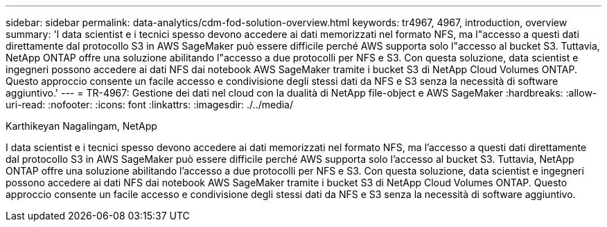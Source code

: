 ---
sidebar: sidebar 
permalink: data-analytics/cdm-fod-solution-overview.html 
keywords: tr4967, 4967, introduction, overview 
summary: 'I data scientist e i tecnici spesso devono accedere ai dati memorizzati nel formato NFS, ma l"accesso a questi dati direttamente dal protocollo S3 in AWS SageMaker può essere difficile perché AWS supporta solo l"accesso al bucket S3. Tuttavia, NetApp ONTAP offre una soluzione abilitando l"accesso a due protocolli per NFS e S3. Con questa soluzione, data scientist e ingegneri possono accedere ai dati NFS dai notebook AWS SageMaker tramite i bucket S3 di NetApp Cloud Volumes ONTAP. Questo approccio consente un facile accesso e condivisione degli stessi dati da NFS e S3 senza la necessità di software aggiuntivo.' 
---
= TR-4967: Gestione dei dati nel cloud con la dualità di NetApp file-object e AWS SageMaker
:hardbreaks:
:allow-uri-read: 
:nofooter: 
:icons: font
:linkattrs: 
:imagesdir: ./../media/


Karthikeyan Nagalingam, NetApp

[role="lead"]
I data scientist e i tecnici spesso devono accedere ai dati memorizzati nel formato NFS, ma l'accesso a questi dati direttamente dal protocollo S3 in AWS SageMaker può essere difficile perché AWS supporta solo l'accesso al bucket S3. Tuttavia, NetApp ONTAP offre una soluzione abilitando l'accesso a due protocolli per NFS e S3. Con questa soluzione, data scientist e ingegneri possono accedere ai dati NFS dai notebook AWS SageMaker tramite i bucket S3 di NetApp Cloud Volumes ONTAP. Questo approccio consente un facile accesso e condivisione degli stessi dati da NFS e S3 senza la necessità di software aggiuntivo.
